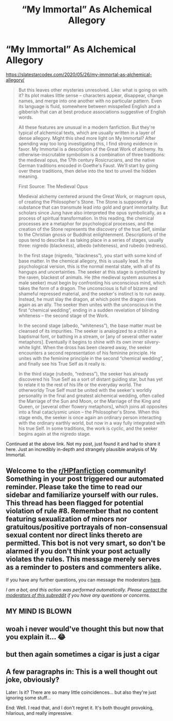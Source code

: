#+TITLE: “My Immortal” As Alchemical Allegory

* “My Immortal” As Alchemical Allegory
:PROPERTIES:
:Author: 420SwagBro
:Score: 8
:DateUnix: 1590624710.0
:DateShort: 2020-May-28
:FlairText: Discussion
:END:
[[https://slatestarcodex.com/2020/05/26/my-immortal-as-alchemical-allegory/]]

#+begin_quote
  But this leaves other mysteries unresolved. Like: what is going on with it? Its plot makes little sense -- characters appear, disappear, change names, and merge into one another with no particular pattern. Even its language is fluid, somewhere between misspelled English and a gibberish that can at best produce associations suggestive of English words.

  All these features are unusual in a modern fanfiction. But they're typical of alchemical texts, which are usually written in a layer of dense allegory. Might this shed more light on My Immortal? After spending way too long investigating this, I find strong evidence in favor. My Immortal is a description of the Great Work of alchemy. Its otherwise-inscrutable symbolism is a combination of three traditions: the medieval opus, the 17th century Rosicrucians, and the native German traditions encoded in Goethe's Faust. We'll start by going over these traditions, then delve into the text to unveil the hidden meaning.

  First Source: The Medieval Opus

  Medieval alchemy centered around the Great Work, or magnum opus, of creating the Philosopher's Stone. The Stone is supposedly a substance that can transmute lead into gold and grant immortality. But scholars since Jung have also interpreted the opus symbolically, as a process of spiritual transformation. In this reading, the chemical processes are a metaphor for psychological processes, and the creation of the Stone represents the discovery of the true Self, similar to the Christian gnosis or Buddhist enlightenment. Descriptions of the opus tend to describe it as taking place in a series of stages, usually three: nigredo (blackness), albedo (whiteness), and rubedo (redness).

  In the first stage (nigredo, “blackness”), you start with some kind of base matter. In the chemical allegory, this is usually lead. In the psychological version, this is the normal mental state, with all of its hangups and uncertainties. The seeker at this stage is symbolized by the raven, blackest of animals. He (the medieval system assumes a male seeker) must begin by confronting his unconscious mind, which takes the form of a dragon. The unconscious is full of bizarre and shameful repressed material, and the seeker's instinct is to run away. Instead, he must slay the dragon, at which point the dragon rises again as an ally. The seeker then unites with the unconscious in the first “chemical wedding”, ending in a sudden revelation of blinding whiteness -- the second stage of the Work.

  In the second stage (albedo, “whiteness”), the base matter must be cleansed of its impurities. The seeker is analogized to a child in a baptismal font, or bathing in a stream, or [any of several other water metaphors]. Eventually it begins to shine with its own inner silvery-white light. When the dross has been cleared away, the seeker encounters a second representation of his feminine principle. He unites with the feminine principle in the second “chemical wedding”, and finally see his True Self as it really is.

  In the third stage (rubedo, “redness”), the seeker has already discovered his True Self as a sort of distant guiding star, but has yet to relate it to the rest of his life or the everyday world. The otherworldy True Self must be united with the seeker's worldly personality in the final and greatest alchemical wedding, often called the Marriage of the Sun and Moon, or the Marriage of the King and Queen, or [several other flowery metaphors], which joins all opposites into a final cataclysmic union -- the Philosopher's Stone. When this stage ends, the seeker is once again an ordinary person interacting with the ordinary earthly world, but now in a way fully integrated with his true Self. In some traditions, the work is cyclic, and the seeker begins again at the nigredo stage.
#+end_quote

Continued at the above link. Not my post, just found it and had to share it here. Just an incredibly in-depth and strangely plausible analysis of My Immortal.


** Welcome to the [[/r/HPfanfiction][r/HPfanfiction]] community! Something in your post triggered our automated reminder. Please take the time to read our sidebar and familiarize yourself with our rules. This thread has been flagged for potential violation of rule #8. Remember that no content featuring sexualization of minors nor gratuitous/positive portrayals of non-consensual sexual content nor direct links thereto are permitted. This bot is not very smart, so don't be alarmed if you don't think your post actually violates the rules. This message merely serves as a reminder to posters and commenters alike.

If you have any further questions, you can message the moderators [[https://www.reddit.com/message/compose?to=%2Fr%2FHPfanfiction][here]].

/I am a bot, and this action was performed automatically. Please [[/message/compose/?to=/r/HPfanfiction][contact the moderators of this subreddit]] if you have any questions or concerns./
:PROPERTIES:
:Author: AutoModerator
:Score: 1
:DateUnix: 1590624710.0
:DateShort: 2020-May-28
:END:


** MY MIND IS BLOWN
:PROPERTIES:
:Author: numb-inside_
:Score: 3
:DateUnix: 1590640463.0
:DateShort: 2020-May-28
:END:


** woah i never would've thought this but now that you explain it... 😂
:PROPERTIES:
:Author: wktis
:Score: 1
:DateUnix: 1590625015.0
:DateShort: 2020-May-28
:END:


** but then again sometimes a cigar is just a cigar
:PROPERTIES:
:Author: angelusblanc
:Score: 1
:DateUnix: 1590704029.0
:DateShort: 2020-May-29
:END:


** A few paragraphs in: This is a well thought out joke, obviously?

Later: Is it? There are so many little coincidences... but also they're just ignoring some stuff...

End: Well. I read that, and I don't regret it. It's both thought provoking, hilarious, and really impressive.
:PROPERTIES:
:Author: MachaiArcanum
:Score: 1
:DateUnix: 1590643842.0
:DateShort: 2020-May-28
:END:
